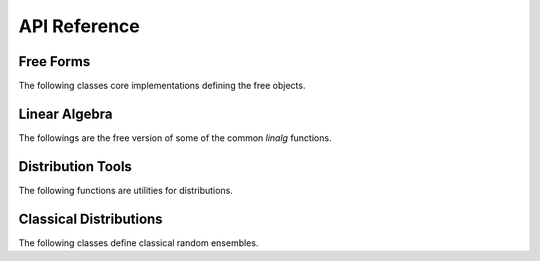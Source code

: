 .. _api:

API Reference
*************

Free Forms
----------

The following classes core implementations defining the free objects.

.. autosummary::
    :toctree: generated
    :caption: Model
    :recursive:
    :template: autosummary/class.rst

    freealg.FreeForm

Linear Algebra
--------------

The followings are the free version of some of the common `linalg` functions.

.. autosummary::
    :toctree: generated
    :caption: Linear Algebra
    :recursive:
    :template: autosummary/member.rst

    freealg.eigvalsh
    freealg.cond
    freealg.norm
    freealg.trace
    freealg.slogdet

Distribution Tools
------------------

The following functions are utilities for distributions.

.. autosummary::
    :toctree: generated
    :caption: Distribution Tools
    :recursive:
    :template: autosummary/member.rst

    freealg.supp
    freealg.sample
    freealg.kde

Classical Distributions
-----------------------

The following classes define classical random ensembles.

.. autosummary::
    :toctree: generated
    :caption: Classical Distributions
    :recursive:
    :template: autosummary/class.rst

    freealg.distributions.MarchenkoPastur
    freealg.distributions.Wigner
    freealg.distributions.KestenMcKay
    freealg.distributions.Wachter
    freealg.distributions.Meixner
